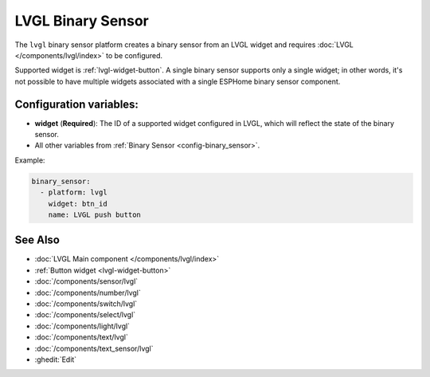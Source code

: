 LVGL Binary Sensor
==================

.. seo::
    :description: Instructions for setting up an LVGL widget binary sensor.
    :image: ../images/lvgl_c_bns.png

The ``lvgl`` binary sensor platform creates a binary sensor from an LVGL widget
and requires :doc:`LVGL </components/lvgl/index>` to be configured.

Supported widget is :ref:`lvgl-widget-button`. A single binary sensor supports only a single widget; in other words, it's not possible to have multiple widgets associated with a single ESPHome binary sensor component.

Configuration variables:
------------------------

- **widget** (**Required**): The ID of a supported widget configured in LVGL, which will reflect the state of the binary sensor.
- All other variables from :ref:`Binary Sensor <config-binary_sensor>`.

Example:

.. code-block:: yaml

    binary_sensor:
      - platform: lvgl
        widget: btn_id
        name: LVGL push button

See Also
--------
- :doc:`LVGL Main component </components/lvgl/index>`
- :ref:`Button widget <lvgl-widget-button>`
- :doc:`/components/sensor/lvgl`
- :doc:`/components/number/lvgl`
- :doc:`/components/switch/lvgl`
- :doc:`/components/select/lvgl`
- :doc:`/components/light/lvgl`
- :doc:`/components/text/lvgl`
- :doc:`/components/text_sensor/lvgl`
- :ghedit:`Edit`
